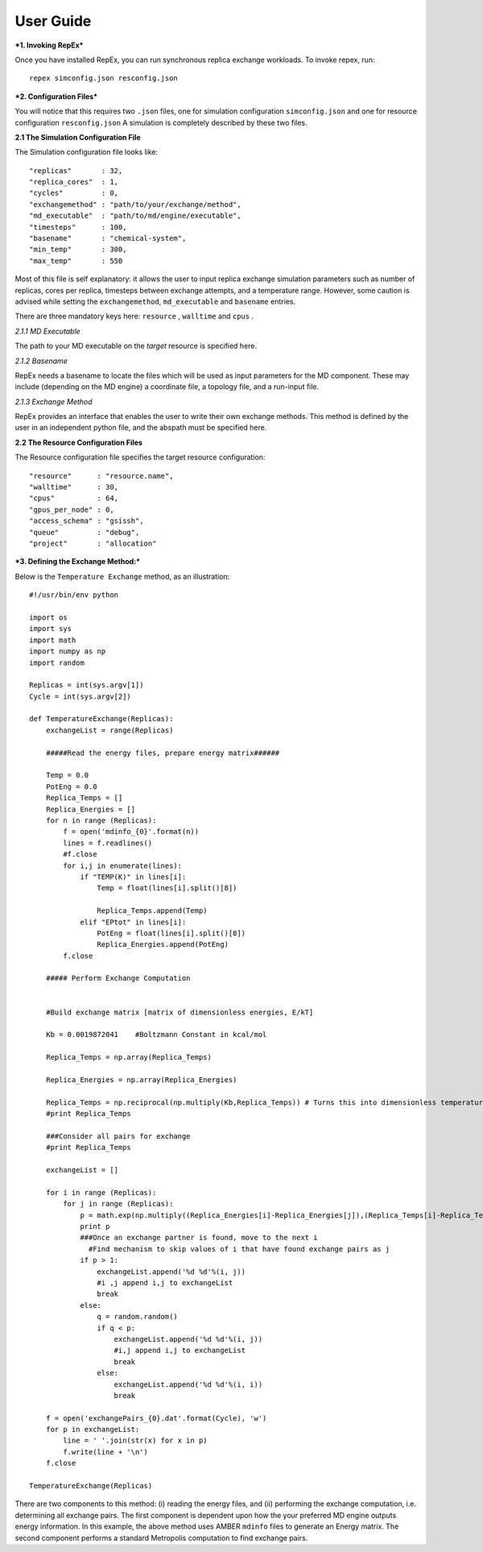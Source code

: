 .. _user_guide:


**********
User Guide
**********

***1. Invoking RepEx***

Once you have installed RepEx, you can run synchronous replica exchange workloads. To invoke repex, run::

    repex simconfig.json resconfig.json

***2. Configuration Files***

You will notice that this requires two ``.json`` files, one for simulation configuration ``simconfig.json`` and one for resource configuration ``resconfig.json``
A simulation is completely described by these two files. 

**2.1 The Simulation Configuration File**

The Simulation configuration file looks like::

    "replicas"       : 32,
    "replica_cores"  : 1,
    "cycles"         : 0,
    "exchangemethod" : "path/to/your/exchange/method", 
    "md_executable"  : "path/to/md/engine/executable", 
    "timesteps"      : 100,
    "basename"       : "chemical-system",
    "min_temp"       : 300,
    "max_temp"       : 550
        

Most of this file is self explanatory: it allows the user to input replica exchange simulation parameters such as number of replicas, cores per replica, timesteps between exchange attempts, and a temperature range. However, some caution is advised while setting the ``exchangemethod``, ``md_executable`` and ``basename`` entries. 


There are three mandatory keys here: ``resource`` , ``walltime`` and ``cpus`` .



*2.1.1 MD Executable*

The path to your MD executable on the *target* resource is specified here.

*2.1.2 Basename*

RepEx needs a basename to locate the files which will be used as input parameters for the MD component. These may include (depending on the MD engine) a coordinate file, a topology file, and a run-input file. 


*2.1.3 Exchange Method*

RepEx provides an interface that enables the user to write their own exchange methods. This method is defined by the user in an independent python file, and the abspath must be specified here. 


**2.2 The Resource Configuration Files**
 
The Resource configuration file specifies the target resource configuration::

	"resource"      : "resource.name",
	"walltime"      : 30,
	"cpus"          : 64,
	"gpus_per_node" : 0,
	"access_schema" : "gsissh",
	"queue"         : "debug",
	"project"       : "allocation"



***3. Defining the Exchange Method:***

Below is the ``Temperature Exchange`` method, as an illustration::

    #!/usr/bin/env python

    import os
    import sys
    import math
    import numpy as np
    import random
 
    Replicas = int(sys.argv[1])
    Cycle = int(sys.argv[2])

    def TemperatureExchange(Replicas):
        exchangeList = range(Replicas)
       
        #####Read the energy files, prepare energy matrix######

        Temp = 0.0
        PotEng = 0.0
        Replica_Temps = []
        Replica_Energies = []
        for n in range (Replicas):
            f = open('mdinfo_{0}'.format(n)) 
            lines = f.readlines()
            #f.close
            for i,j in enumerate(lines):
                if "TEMP(K)" in lines[i]:
                    Temp = float(lines[i].split()[8])
                
                    Replica_Temps.append(Temp)
                elif "EPtot" in lines[i]:
                    PotEng = float(lines[i].split()[8])
                    Replica_Energies.append(PotEng)
            f.close
                
        ##### Perform Exchange Computation


        #Build exchange matrix [matrix of dimensionless energies, E/kT]

        Kb = 0.0019872041    #Boltzmann Constant in kcal/mol

        Replica_Temps = np.array(Replica_Temps)

        Replica_Energies = np.array(Replica_Energies)

        Replica_Temps = np.reciprocal(np.multiply(Kb,Replica_Temps)) # Turns this into dimensionless temperatures (beta)
        #print Replica_Temps

        ###Consider all pairs for exchange
        #print Replica_Temps

        exchangeList = []

        for i in range (Replicas):
            for j in range (Replicas):
                p = math.exp(np.multiply((Replica_Energies[i]-Replica_Energies[j]),(Replica_Temps[i]-Replica_Temps[j])))
                print p
                ###Once an exchange partner is found, move to the next i
                  #Find mechanism to skip values of i that have found exchange pairs as j              
                if p > 1:
                    exchangeList.append('%d %d'%(i, j))
                    #i ,j append i,j to exchangeList
                    break
                else:
                    q = random.random()
                    if q < p:
                        exchangeList.append('%d %d'%(i, j))
                        #i,j append i,j to exchangeList
                        break
                    else:
                        exchangeList.append('%d %d'%(i, i))
                        break
    
        f = open('exchangePairs_{0}.dat'.format(Cycle), 'w')
        for p in exchangeList:
            line = ' '.join(str(x) for x in p)
            f.write(line + '\n')
        f.close
                    
    TemperatureExchange(Replicas)


There are two components to this method: (i) reading the energy files, and (ii) performing the exchange computation, i.e. determining all exchange pairs. The first component is dependent upon how the your preferred MD engine outputs energy information. In this example, the above method uses AMBER ``mdinfo`` files to generate an Energy matrix. The second component performs a standard Metropolis computation to find exchange pairs. 

